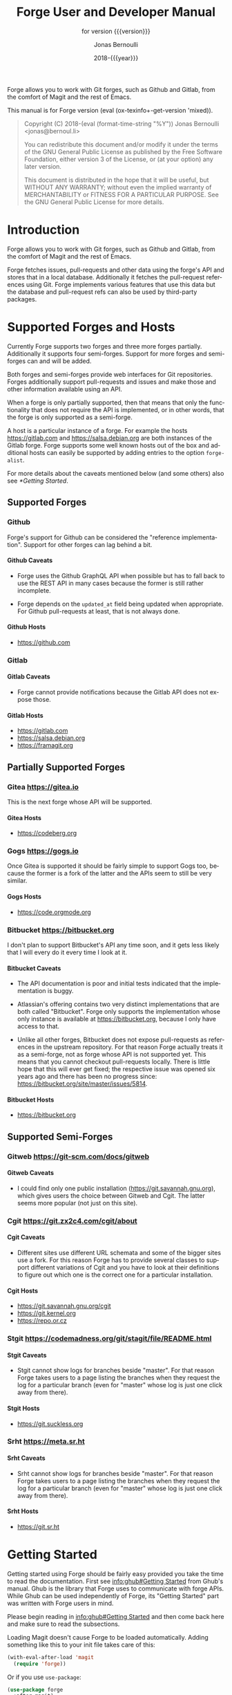 #+TITLE: Forge User and Developer Manual
:PREAMBLE:
#+AUTHOR: Jonas Bernoulli
#+EMAIL: jonas@bernoul.li
#+DATE: 2018-{{{year}}}
#+LANGUAGE: en

#+TEXINFO_DIR_CATEGORY: Emacs
#+TEXINFO_DIR_TITLE: Forge: (forge).
#+TEXINFO_DIR_DESC: Access Git Forges from Magit
#+SUBTITLE: for version {{{version}}}

#+TEXINFO_DEFFN: t
#+OPTIONS: H:4 num:4 toc:2
#+PROPERTY: header-args :eval never
#+MACRO: version (eval (ox-texinfo+-get-version 'mixed))
#+MACRO: year (eval (format-time-string "%Y"))

Forge allows you to work with Git forges, such as Github and Gitlab,
from the comfort of Magit and the rest of Emacs.

#+TEXINFO: @noindent
This manual is for Forge version {{{version}}}.

#+BEGIN_QUOTE
Copyright (C) 2018-{{{year}}} Jonas Bernoulli <jonas@bernoul.li>

You can redistribute this document and/or modify it under the terms
of the GNU General Public License as published by the Free Software
Foundation, either version 3 of the License, or (at your option) any
later version.

This document is distributed in the hope that it will be useful,
but WITHOUT ANY WARRANTY; without even the implied warranty of
MERCHANTABILITY or FITNESS FOR A PARTICULAR PURPOSE.  See the GNU
General Public License for more details.
#+END_QUOTE
:END:
* Introduction

Forge allows you to work with Git forges, such as Github and Gitlab,
from the comfort of Magit and the rest of Emacs.

Forge fetches issues, pull-requests and other data using the forge's
API and stores that in a local database.  Additionally it fetches the
pull-request references using Git.  Forge implements various features
that use this data but the database and pull-request refs can also be
used by third-party packages.

* Supported Forges and Hosts

Currently Forge supports two forges and three more forges partially.
Additionally it supports four semi-forges.  Support for more forges
and semi-forges can and will be added.

Both forges and semi-forges provide web interfaces for Git
repositories.  Forges additionally support pull-requests and issues
and make those and other information available using an API.

When a forge is only partially supported, then that means that only
the functionality that does not require the API is implemented, or
in other words, that the forge is only supported as a semi-forge.

A host is a particular instance of a forge.  For example the hosts
https://gitlab.com and https://salsa.debian.org are both instances of
the Gitlab forge.  Forge supports some well known hosts out of the box
and additional hosts can easily be supported by adding entries to the
option ~forge-alist~.

For more details about the caveats mentioned below (and some others)
also see [[*Getting Started]].

** Supported Forges
*** Github
:PROPERTIES:
:UNNUMBERED: notoc
:END:

Forge's support for Github can be considered the "reference
  implementation".  Support for other forges can lag behind a bit.

**** Github Caveats

- Forge uses the Github GraphQL API when possible but has to fall
  back to use the REST API in many cases because the former is still
  rather incomplete.

- Forge depends on the ~updated_at~ field being updated when
  appropriate.  For Github pull-requests at least, that is not always
  done.

**** Github Hosts

- https://github.com

*** Gitlab
:PROPERTIES:
:UNNUMBERED: notoc
:END:
**** Gitlab Caveats

- Forge cannot provide notifications because the Gitlab API does not
  expose those.

**** Gitlab Hosts

- https://gitlab.com
- https://salsa.debian.org
- https://framagit.org

** Partially Supported Forges
*** Gitea https://gitea.io
:PROPERTIES:
:UNNUMBERED: notoc
:END:

This is the next forge whose API will be supported.

**** Gitea Hosts

- https://codeberg.org

*** Gogs https://gogs.io
:PROPERTIES:
:UNNUMBERED: notoc
:END:

Once Gitea is supported it should be fairly simple to support Gogs
too, because the former is a fork of the latter and the APIs seem to
still be very similar.

**** Gogs Hosts

- https://code.orgmode.org

*** Bitbucket https://bitbucket.org
:PROPERTIES:
:UNNUMBERED: notoc
:END:

I don't plan to support Bitbucket's API any time soon, and it gets
less likely that I will every do it every time I look at it.

**** Bitbucket Caveats

- The API documentation is poor and initial tests indicated that the
  implementation is buggy.

- Atlassian's offering contains two very distinct implementations
  that are both called "Bitbucket".  Forge only supports the
  implementation whose only instance is available at
  https://bitbucket.org, because I only have access to that.

- Unlike all other forges, Bitbucket does not expose pull-requests
  as references in the upstream repository.  For that reason Forge
  actually treats it as a semi-forge, not as forge whose API is not
  supported yet.  This means that you cannot checkout pull-requests
  locally.  There is little hope that this will ever get fixed; the
  respective issue was opened six years ago and there has been no
  progress since: https://bitbucket.org/site/master/issues/5814.

**** Bitbucket Hosts

- https://bitbucket.org

** Supported Semi-Forges
*** Gitweb https://git-scm.com/docs/gitweb
:PROPERTIES:
:UNNUMBERED: notoc
:END:
**** Gitweb Caveats

- I could find only one public installation
  (https://git.savannah.gnu.org), which gives users the choice
  between Gitweb and Cgit.  The latter seems more popular (not
  just on this site).

*** Cgit https://git.zx2c4.com/cgit/about
:PROPERTIES:
:UNNUMBERED: notoc
:END:
**** Cgit Caveats

- Different sites use different URL schemata and some of the bigger
  sites use a fork.  For this reason Forge has to provide several
  classes to support different variations of Cgit and you have to
  look at their definitions to figure out which one is the correct
  one for a particular installation.

**** Cgit Hosts

- https://git.savannah.gnu.org/cgit
- https://git.kernel.org
- https://repo.or.cz

*** Stgit https://codemadness.org/git/stagit/file/README.html
:PROPERTIES:
:UNNUMBERED: notoc
:END:
**** Stgit Caveats

- Stgit cannot show logs for branches beside "master".  For that
  reason Forge takes users to a page listing the branches when they
  request the log for a particular branch (even for "master" whose
  log is just one click away from there).

**** Stgit Hosts

- https://git.suckless.org

*** Srht https://meta.sr.ht
:PROPERTIES:
:UNNUMBERED: notoc
:END:
**** Srht Caveats

- Srht cannot show logs for branches beside "master".  For that
  reason Forge takes users to a page listing the branches when they
  request the log for a particular branch (even for "master" whose
  log is just one click away from there).

**** Srht Hosts

- https://git.sr.ht

* Getting Started

Getting started using Forge should be fairly easy provided you take the
time to read the documentation.  First see [[info:ghub#Getting Started]]
from Ghub's manual.  Ghub is the library that Forge uses to
communicate with forge APIs.  While Ghub can be used independently of
Forge, its "Getting Started" part was written with Forge users in
mind.

Please begin reading in [[info:ghub#Getting Started]] and then come back
here and make sure to read the subsections.

Loading Magit doesn't cause Forge to be loaded automatically.  Adding
something like this to your init file takes care of this:

#+BEGIN_SRC emacs-lisp
  (with-eval-after-load 'magit
    (require 'forge))
#+END_SRC

Or if you use ~use-package~:

#+BEGIN_SRC emacs-lisp
  (use-package forge
    :after magit)
#+END_SRC

** Token Creation

Forge uses the Ghub package to access the APIs of supported Git
forges.  How this works and how to create and store a token is
documented in [[info:ghub#Getting Started]].

Ghub used to provide a setup wizard, but that had to be removed for
reasons given in the manual just mentioned.  Nowadays there is no way
around reading the documentation and doing this manually I am afraid.

  Forge requires the following token scopes.

- For Github these scopes are required.

  - ~repo~ grants full read/write access to private and public
    repositories.
  - ~user~ grants access to profile information.
  - ~read:org~ grants read-only access to organization membership.

  More information about these and other scopes can be found at
  https://docs.github.com/en/developers/apps/scopes-for-oauth-apps.

- For Gitlab instances ~api~ is the only required scope.  It gives read
  and write access to everything.  The Gitlab API provides more
  fine-grained scopes for read-only access, but when any write access
  at all is required, then it is all or nothing.

** Initial Pull

To start using Forge in a certain repository visit the Magit status
buffer for that repository and type ~f n~ (~forge-pull~).  Alternatively,
you can use ~M-x forge-add-repository~, which makes it possible to add a
forge repository without pulling all topics and even without having to
clone the respective Git repository.

You must set up a token *before* you can add the first repository.
See [[*Token Creation]].

The first time ~forge-pull~ is run in a repository, an entry for that
repository is added to the database and a new value is added to the
Git variable ~remote.<remote>.fetch~, which fetches all pull-requests.
(~+refs/pull/*/head:refs/pullreqs/*~ for Github)

~forge-pull~ then fetches topics and other information using the forge's
API and pull-request references using Git.

The initial fetch can take a while but most of that is done
asynchronously.  Storing the information in the database is done
synchronously though, so there can be a noticeable hang at the end.
Subsequent fetches are much faster.

Fetching issues from Github is much faster than fetching from other
forges because making a handful of GraphQL requests is much faster
than making hundreds of REST requests.

** Repository Detection

Ghub does *not* associate a given local repository with a repository on
a forge.  The Forge package itself takes care of this.  In doing so it
ignores the Git variable ~ghub.host~ and other ~FORGE.host~ variables used
by Ghub.  (But ~github.user~ and other variables used to specify the
user are honored).  Forge associates the local repository with a forge
repository by first determining which remote is associated with the
upstream repository and then looking that up in ~forge-alist~.

If only one remote exists, then Forge uses that unconditionally.
If several remotes exist, then a remote may be selected based on its
name.

The convention is to name the upstream remote ~origin~.  If you follow
this convention, then you have to do nothing else and the remote by
that name is automatically used, provided it exists and regardless of
whether other remotes exist.  If it does not exist, then no other
remotes are tried.

If you do not follow the naming convention, then you have to inform
Forge about that by setting the Git variable ~forge.remote~ to the name
that you instead use for upstream remotes.

- Key: N r, forge-forge.remote

  This command changes the value of the ~forge.remote~ Git variable in
  the current repository.

If this variable is set, then Forge uses the remote by that name, if
it exists, the same way it may have used ~origin~ if the the variable
were undefined.  I.e. it does not fall through to try ~origin~ if no
remote by your chosen name exists.

Once the upstream remote has been determined, Forge looks it up in
~forge-alist~, using the host part of the URL as the key.  For example
the key for ~git@github.com:magit/forge.git~ is ~github.com~.

** Caveats

- Fetched information is stored in a database.  The table schemata of
  that database have not been finalized yet.  Until that has happened
  it will occasionally have to be discarded.  That isn't such a huge
  deal because for now the database does not contain any information
  that cannot simply be fetched again, see [[*Initial Pull]].

- Fetching is implemented under the assumption that the API can be
  asked to list the things that have changed since we last checked.
  Unfortunately the APIs are not bug-free, so this is not always the
  case.  If in doubt, then re-fetch an individual topic to ensure it
  is up-to-date using the command ~forge-pull-topic~.

- Some other, forge-specific, caveats are mentioned in [[*Supported
  Forges and Hosts]].

* Usage

Once information has been pulled from a repository's forge for the
first time, Forge adds two additional sections, named "Pull requests"
and "Issues" to Magit's status buffer.  It is also possible to add a
repository to the local database without pulling all the data, which
is useful if you want to create a single pull-request.

- Key: N a, forge-add-repository

  This command adds a repository to the database.

  It offers to either pull topics (now and in the future) or to only
  pull individual topics when the user invokes ~forge-pull-topic~.

Some of Forge's commands are only bound when point is within one of
these sections but other commands are also available elsewhere in
Magit's status buffer and/or from Magit's transient commands.

- Key: N, forge-dispatch

  This prefix command is available in any Magit buffer and provides
  access to several of the available Forge commands.  Most of these
  commands are also bound elsewhere, but some are not.  See the
  following sections for information about the available commands.

  Throughout this manual you will find many bindings that begin with
  ~N~, but if you prefer to continue to use ~forge-dispatch~'s older
  binding you can substitute ~'~ for that.

** Pulling

The commands that fetch forge data are available from the same
transient prefix command (~magit-fetch~ on ~f~) that is used to fetch Git
data.  If option ~magit-pull-or-fetch~ is non-nil, then they are also
available from the ~magit-pull~ transient (on ~F~).

- Key: f n, forge-pull
- Key: N f f, forge-pull

  This command uses a forge's API to fetch topics and other
  information about the current repository and stores the fetched
  information in the database.  It also fetches notifications for all
  repositories from the same forge host.  (Currently this is limited
  to Github.)  Finally it fetches pull-request references using Git.

  After using this command for the first time in a given repository
  the status buffer for that repository always lists the pull-requests
  and issues.  See [[*Initial Pull]].

- Key: f N, forge-pull-notifications
- Key: N f n, forge-pull-notifications

  This command uses a forge's API to fetch all notifications from that
  forge including, but not limited to, the notifications for the current
  repository.

  Fetching all notifications fetches associated topics even if you
  have not started fetching *all* topics for the respective repositories
  (using ~forge-pull~), but it does not cause the topics to be listed in
  the status buffer of such "uninitialized" repositories.

Note how pulling data from a forge's API works the same way as pulling
Git data does; you do it explicitly when you want to see the work done
by others.

This is less disruptive, more reliable, and easier to understand than
if Forge did the pulling by itself at random intervals.  It might
however mean that you occasionally invoke a command expecting the most
recent data to be available and then have to abort to pull first.
The same can happen with Git, e.g. you might attempt to merge a branch
that you know exists but haven't actually pulled yet.

- Key: N f t, forge-pull-topic

  This command uses a forge's API to fetch a single pull-request and
  stores it in the database.

  Normally you wouldn't want to pull a single pull-request by itself,
  but due to a bug in the Github API you might sometimes have to do
  so.

  Fetching is implemented under the assumption that the API can be
  asked to list the things that have changed since we last checked.
  Unfortunately the APIs are not bug-free, so this is not always the
  case.  If in doubt, then re-fetch an individual topic to ensure it
  is up-to-date using the command ~forge-pull-topic~.

** Branching

Forge provides commands for creating and checking out a new branch or
work tree from a pull-request.  These commands are available from the
same transient prefix commands as the suffix commands used to create
and check out branches and work trees in a more generic fashion
(~magit-branch~ on ~b~ and ~magit-worktree~ on ~%~).

- Key: b N, forge-branch-pullreq

  This command creates and configures a new branch from a pull-request,
  creating and configuring a new remote if necessary.

  The name of the local branch is the same as the name of the remote
  branch that you are being asked to merge, unless the contributor
  could not be bothered to properly name the branch before opening the
  pull-request.  The most likely such case is when you are being asked
  to merge something like "fork/master" into "origin/master".  In such
  cases the local branch will be named "pr-N", where ~N~ is the
  pull-request number.

  These variables are always set by this command:

  - ~branch.<name>.pullRequest~ is set to the pull-request number.
  - ~branch.<name>.pullRequestRemote~ is set to the remote on which the
    pull-request branch is located.
  - ~branch.<name>.pushRemote~ is set to the same remote as
    ~branch.<name>.pullRequestRemote~ if that is possible, otherwise
    it is set to the upstream remote.
  - ~branch.<name>.description~ is set to the pull-request title.
  - ~branch.<name>.rebase~ is set to ~true~ because there should be no
    merge commits among the commits in a pull-request.

  This command also configures the upstream and the push-remote of the
  local branch that it creates.

  The branch against which the pull-request was opened is always used
  as the upstream.  This makes it easy to see what commits you are
  being asked to merge in the section titled something like "Unmerged
  into origin/master".

  Like for other commands that create a branch, it depends on the
  option ~magit-branch-prefer-remote-upstream~ whether the remote branch
  itself or the respective local branch is used as the upstream, so
  this section may also be titled e.g. "Unmerged into master".

  When necessary and possible, the remote pull-request branch is
  configured to be used as the push-target.  This makes it easy to see
  what further changes the contributor has made since you last
  reviewed their changes in the section titled something like
  "Unpulled from origin/new-feature" or "Unpulled from
  fork/new-feature".

  - If the pull-request branch is located in the upstream repository,
    then you probably have set ~remote.pushDefault~ to that repository.
    However some users like to set that variable to their personal
    fork, even if they have push access to the upstream, so
    ~branch.<name>.pushRemote~ is set anyway.

  - If the pull-request branch is located inside a fork, then you are
    usually able to push to that branch, because Github by default
    allows the recipient of a pull-request to push to the remote
    pull-request branch even if it is located in a fork.  The
    contributor has to explicitly disable this.

    - If you are not allowed to push to the pull-request branch on
      the fork, then a branch by the same name located in the
      upstream repository is configured as the push-target.

    - A—sadly rather common—special case is when the contributor
      didn't bother to use a dedicated branch for the pull-request.

      The most likely such case is when you are being asked to merge
      something like "fork/master" into "origin/master".  The special
      push permission mentioned above is never granted for the branch
      that is the repository's default branch, and that would almost
      certainly be the case in this scenario.

      To enable you to easily push somewhere anyway, the local branch
      is named "pr-N" (where ~N~ is the pull-request number) and the
      upstream repository is used as the push-remote.

    - Finally, if you are allowed to push to the pull-request branch
      and the contributor had the foresight to use a dedicated branch,
      then the fork is configured as the push-remote.

    The push-remote is configured using ~branch.<name>.pushRemote~, even
    if the used value is identical to that of ~remote.pushDefault~, just
    in case you change the value of the latter later on.  Additionally
    the variable ~branch.<name>.pullRequestRemote~ is set to the remote
    on which the pull-request branch is located.

- Key: b n, forge-checkout-pullreq

  This command creates and configures a new branch from a pull-request
  the same way ~forge-branch-pullreq~ does.  Additionally it checks out
  the new branch.

- Key: Z n, forge-checkout-worktree

  This command creates and configures a new branch from a pull-request
  the same way ~forge-branch-pullreq~ does.  Additionally it checks out
  the new branch using a new working tree.

When you delete a pull-request branch, which was created using one of
the above three commands, then ~magit-branch-delete~ usually offers to
also delete the corresponding remote.  It does not offer to delete a
remote if (1) the remote is the upstream remote, and/or (2) if other
branches are being fetched from the remote.

Note that you have to delete the local branch (e.g. "feature") for
this to work.  If you delete the tracking branch (e.g "fork/feature"),
then the remote is never removed.

** Working with Topics

We call both issues and pull-requests "topics".  The contributions to
the conversation are called "posts".

*** Visiting Topics

Magit's status buffer contains lists of issues and pull-requests.
Topics are ordered by last modification time.  All open issues and
some recently edited and closed topics are listed.

Forge provides some commands that act on the listed topics.  These
commands can also be used in other contexts, such as when point is
on a commit or branch section.

- Key: C-c C-w, forge-browse-TYPE
- Key: C-c C-w, forge-browse-dwim
- Key: N b I, forge-browse-issues
- Key: N b P, forge-browse-pullreqs
- Key: N b t, forge-browse-topic
- Key: N b i, forge-browse-issue
- Key: N b p, forge-browse-pullreq

  These commands visit the topic, issue(s), pull-request(s), post,
  branch, commit, or remote at point in a browser.

  This is implemented using various commands named ~forge-browse-TYPE~,
  and the key binding is defined by remapping ~magit-browse-thing~ (as
  defined in ~magit-mode-map)~.  For commit sections this key is bound
  to ~forge-browse-dwim~, which prefers a topic over a branch and a
  branch over a commit.

- Key: RET, forge-visit-TYPE
- Key: C-c C-v, forge-visit-topic
- Key: N v t, forge-visit-topic
- Key: N v i, forge-visit-issue
- Key: N v p, forge-visit-pullreq

  These commands visit the pull-request(s), issue(s), or repository in
  a separate buffer.

  The ~RET~ binding is only available when point is on a issue or
  pull-request section because that key is already bound to something
  else for most of Magit's own sections.  ~C-c C-v~ however is also
  available on regular commit (e.g. in a log) and branch sections.

  This is implemented using various commands named ~forge-visit-TYPE~
  and the key binding is defined by remapping ~magit-visit-thing~ (as
  defined in ~magit-mode-map~).

*** Listing Topics and Notifications

By default Forge lists a subset of topics directly in the Magit status
buffer.  It also provides commands to list topics and notifications in
separate buffers.

Forge adds the following two functions to ~magit-status-sections-hook~:

- Function: forge-insert-pullreqs

  This function inserts a list of the most recent and/or open
  pull-requests.

- Function: forge-insert-issues

  This function inserts a list of the most recent and/or open issues.

- User Options: forge-topic-list-limit

  This option limits the number of topics listed by the above
  functions.

  All unread topics are always shown.  If the value of this option has
  the form ~(OPEN . CLOSED)~, then the integer ~OPEN~ specifies the
  maximal number of topics and ~CLOSED~ specifies the maximal number of
  closed topics.  IF ~CLOSED~ is negative then show no closed topics
  until the command ~forge-toggle-closed-visibility~ changes the sign.

- Command: forge-toggle-closed-visibility

  This command toggles whether the above two functions list recently
  closed issues in the current buffer.

The following three functions are also suitable for
~magit-status-sections-hook~:

- Function: forge-insert-assigned-pullreqs

  This function inserts a list of open pull-requests that are assigned
  to you.

- Function: forge-insert-requested-reviews

  This function inserts a list of open pull-requests that are awaiting
  your review.

- Function: forge-insert-authored-pullreqs

  This function inserts a list of open pull-requests that are authored
  by you.

- Function: forge-insert-assigned-issues

  This function inserts a list of open issues that are assigned to
  you.

- Function: forge-insert-authored-issues

  This function inserts a list of open issues that are authored by
  you.

The following commands list repositories, notifications and topics in
dedicated buffers:

- Key: N l r, forge-list-repositories

  This command lists all known repositories in a separate buffer.

- Key: N l n, forge-list-notifications

  This command lists all notifications for all forges in a separate
  buffer.

- Key: N l p, forge-list-pullreqs
  This command lists the current repository's pull-requests in a
  separate buffer.

- Key: N l i, forge-list-issues

  This command lists the current repository's issues in a separate
  buffer.

- Command: forge-list-labeled-pullreqs

  This command lists the current repository's open pull-requests that
  are labeled with a label read from the user.

- Command: forge-list-labeled-issues

  This command lists the current repository's open issues that are
  labeled with a label read from the user.

- Command: forge-list-assigned-pullreqs

  This command lists the current repository's open pull-requests that
  are assigned to you in a separate buffer.

- Command: forge-list-assigned-issues

  This command lists the current repository's open issues that are
  assigned to you in a separate buffer.

- Command: forge-list-requested-reviews

  This command lists pull-requests of the current repository that are
  awaiting your review in a separate buffer.

- Command: forge-list-authored-pullreqs

  This command lists the current repository's open pull-requests that
  are authored by you in a separate buffer.

- Command: forge-list-authored-issues

  This command lists the current repository's open issues that are
  authored by you in a separate buffer.

- Command: forge-list-owned-pullreqs

  This command lists open pull-requests from all the repositories that
  you own.  Options ~forge-owned-accounts~ and ~forge-owned-ignored~
  controls which repositories are considered to be owned by you.  Only
  Github is supported for now.

- Command: forge-list-owned-issues

  This command lists open issues from all the repositories that
  you own.  Options ~forge-owned-accounts~ and ~forge-owned-ignored~
  controls which repositories are considered to be owned by you.  Only
  Github is supported for now.

- User Option: forge-owned-accounts

  This is an alist of accounts that are owned by you.  This should
  include your username as well as any organization that you own.
  Used by the commands ~forge-list-owned-issues~,
  ~forge-list-owned-pullreqs~ and ~forge-fork~.

  Each element has the form ~(ACCOUNT . PLIST)~.  The following
  properties are currently being used:

  - ~remote-name~ The default name suggested by ~forge-fork~ for a fork
    created within this account.  If unspecified, then the name of the
    account is used.

  Example: ~(("tarsius") ("emacsmirror" :remote-name "mirror"))~.

- User Option: forge-owned-ignored

  This is a list of repository names that are considered to not be
  owned by you even though they would have been considered to be owned
  by you based on ~forge-owned-accounts~.

*** Creating Topics

- Key: N c p, forge-create-pullreq
- Key: C-c C-n [on "Pull requests" section], forge-create-pullreq

  This command creates a new pull-request for the current repository.

- Key: N c i, forge-create-issue
- Key: C-c C-n [on "Issues" section], forge-create-issue

  This command creates a new issue for the current repository.

*** Editing Topics and Posts

We call both issues and pull-requests "topics".  The contributions to
the conversation are called "posts".  The post that initiated the
conversation is also called a post.

These commands are available only from the topic buffer (i.e. from the
buffer that shows the posts on a topic).  Other commands that also
work in other buffers are available here also.  For example ~C-c C-w~ on
a post visits that post in a browser.

- Key: C-c C-n, forge-create-post
- Key: C-c C-r, forge-create-post

  This command allows users to create a new post on an existing topic.
  It opens a buffer in which the user can write the post.  When the
  post is done, then the user has to submit using ~C-c C-c~.

  If the region is active and marks part of an existing post, then
  that part of the post is quoted.  Otherwise, or if a prefix argument
  is used, then the complete post that point is currently on is quoted.

- Key: C-c C-e [on a post section], forge-edit-post

  This command visits an existing post in a separate buffer.  When the
  changes to the post are done, then the user has to submit using ~C-c
  C-c~.

- Key: C-c C-e [on "Title" section], forge-edit-topic-title

  This command reads a new title for an existing topic in the
  minibuffer.

- Key: C-c C-e [on "State" section], forge-edit-topic-state

  This command toggles the state of an existing topic between "open"
  and "closed".

- Key: C-c C-e [on "Labels" section], forge-edit-topic-labels

  This command reads a list of labels for an existing topic in the
  minibuffer.

- Key: C-c C-e [on "Marks" section], forge-edit-topic-marks

  This command reads a list of marks for an existing topic in the
  minibuffer.

  Marks are like labels except that they are not shared with anyone
  else.  To create a mark that topics can subsequently be marked with
  use the command ~forge-create-mark~.  Existing marks can be edited
  using the command ~forge-edit-mark~.

- Key: C-c C-e [on "Assignees" section], forge-edit-topic-assignees

  This command reads a list of assignees for an existing topic in the
  minibuffer.

- Key: C-c C-e [on "Review-Requests" section], forge-edit-topic-review-requests

  This command reads a list of people who you would like to review an
  existing topic in the minibuffer.

- Key: C-c C-e [on "Note" section], forge-edit-topic-note
- Key: M-x forge-edit-topic-note, forge-edit-topic-note

  This lets you edit your private note about a topic.

- Key: C-c C-k [on a comment section], forge-delete-comment

  This command deletes the comment at point.

- Key: m M [if enabled], forge-merge
- Key: N M [if enabled], forge-merge

  This command merges the current pull-request using the forge's API.
  If there is no current pull-request or with a prefix argument, then
  it reads a pull-request to visit instead.

  The "merge method" to be used is read from the user.

  Use of this command is discouraged.  Unless the remote repository is
  configured to disallow that, you should instead merge locally and
  then push the target branch.  Forges detect that you have done that
  and respond by automatically marking the pull-request as merged.

Creating a new post and editing an existing post are similar to
creating a new commit and editing the message of an existing commit.
In both cases the message has to be written in a separate buffer and then
the process has to be finished or canceled using a separate command.

The following commands are available in buffers used to edit posts:

- Key: C-c C-c, forge-post-submit

  This command submits the post that is being edited in the current
  buffer.

- Key: C-c C-k, forge-post-cancel

  This command cancels the post that is being edited in the current
  buffer.

** Miscellaneous

- Key: N c f, forge-fork

  This command adds an additional remote to the current repository.
  The remote can either point at an existing repository or one that
  has to be created first by forking it to an account the user has
  access to.

  Currently this only supports Github and Gitlab.

- Key: N a, forge-add-repository

  This command reads a repository from the user and adds it to the
  database.  The repository can be provided as a URL, a name, or in
  the form OWNER/NAME.  This is subject to ~magit-clone-name-alist~.

  This command offers to either pull topics (now and in the future) or
  to only pull individual topics when the user invokes
  ~forge-pull-topic~.

- Key: N t t, forge-toggle-display-in-status-buffer

  This command toggles whether any topics are displayed in the current
  Magit status buffer.

- Key: N t c, forge-toggle-closed-visibility

  This command toggles whether closed topics are shown in the Magit
  status buffer.

- Command: forge-add-user-repositories

  This command reads a host and a username from the user and adds all
  of that user's repositories on that host to the local database.

  This may take a while. Only Github is supported at the moment.

- Command: forge-add-organization-repositories

  This command reads a host and an organization from the user and adds
  all the organization's repositories on that host to the local database.

  This may take a while. Only Github is supported at the moment.

- Command: forge-remove-repository

  This command reads a repository and removes it from the local
  database.

- Command: forge-remove-topic-locally

  This command reads a topic and removes it from the local database.
  The topic is not removed from the forge and, if it is later modified,
  then it will be added to the database again.

  Due to how the supported APIs work, it would be too expensive to
  automatically remove topics from the local datbase that were removed
  from the forge.  The only purpose of this command is to allow you to
  manually clean up the local database.

- Command: forge-reset-database

  This command moves the current database file to the trash and
  creates a new empty database.

  This is useful after the database's table schemata have changed,
  which will happen a few times while the Forge functionality is still
  under heavy development.

* Other Options

- User Option: forge-database-connector

  This option controls which database connector is used by Forge.

  This must be set before ~forge~ is loaded.  To use an alternative
  connector you must install the respective package explicitly.

  - When ~sqlite~, then use the ~emacsql-sqlite~ library that is
    being maintained in the same repository as ~emacsql~ itself.

  - When ~libsqlite3~, then use the ~emacsql-libsqlite~ library,
    which itself uses a module provided by the ~sqlite3~ package.
    This is still experimental.

  - When ~sqlite3~, then use the ~emacsql-sqlite3~ library, which
    uses the official ~sqlite3~ command-line tool, which I do not
    recommended because it is not suitable to be used like this,
    but has the advantage that you likely don't need a compiler.
    See https://nullprogram.com/blog/2014/02/06/.

* FAQ
:PROPERTIES:
:APPENDIX:   t
:END:
** Is it possible to create a single pull-request without pulling everything?

Yes.  ~M-x forge-add-repository~ offers to add a repository to the
database without also fetching all pull-requests and issues.

** ~error in process filter: HTTP Error: 502, "Bad gateway"~

This is a frequently occuring error.  Adding some formatting the full
error is:

#+BEGIN_SRC emacs-lisp
  error in process filter: ghub--signal-error: HTTP Error: 502,
    "Bad gateway", "/graphql",
    ((data . "null")
     (errors ((message . "Something went wrong while executing your query.
        This may be the result of a timeout, or it could be a GitHub bug.
        Please include `CC2C:4FEA:A1771C1:CBF40CE:5C33F7E5`
        when reporting this issue."))))
#+END_SRC

This indicates that something went wrong within Github's network.  See
https://en.wikipedia.org/wiki/List_of_HTTP_status_codes#5xx_server_errors.
The appended error message also says as much: "This may be the result
of a timeout, or it could be a GitHub bug."

It appears that this happens more often in big repositories,
especially during the initial pull, but this may be an illusion; it is
known to also happens for smaller, incremental requests.

I believe that more data just means more requests and thus more
opportunities for things to go wrong.  It seems unlikely that this is
due to us requesting too much data at once (in that case we would get
a different error from GraphQL, not HTTP).  When fetching lots of
data, then we do not request one large response but make many requests
and we then collect the many responses (pagination forces us to do
that).

The timeout may be due to many requests from other people arriving at
some Github-internal bottleneck at the same time, or it may be due to
cold caches and overly aggressive timeouts.  We just don't know; it's
their infrastructure.

The second problem is that we currently simply error out if we get
this error.  This could be changed and eventually it will be, but for
the time being your only option is to just try again, possibly
repeatedly and possibly after a delay to give whatever congestion may
exist on the other end a chance to clear or to give their caches a
chance to warm up.

This was also discussed in https://github.com/magit/forge/issues/20 and
https://github.com/magit/ghub/issues/83.

* Keystroke Index
:PROPERTIES:
:APPENDIX:   t
:INDEX:      ky
:COOKIE_DATA: recursive
:END:
* Command Index
:PROPERTIES:
:APPENDIX:   t
:INDEX:      cp
:END:
* Function Index
:PROPERTIES:
:APPENDIX:   t
:INDEX:      fn
:END:
* Variable Index
:PROPERTIES:
:APPENDIX:   t
:INDEX:      vr
:END:
* Copying
:PROPERTIES:
:COPYING:    t
:END:

#+BEGIN_QUOTE
Copyright (C) 2018-{{{year}}} Jonas Bernoulli <jonas@bernoul.li>

You can redistribute this document and/or modify it under the terms
of the GNU General Public License as published by the Free Software
Foundation, either version 3 of the License, or (at your option) any
later version.

This document is distributed in the hope that it will be useful,
but WITHOUT ANY WARRANTY; without even the implied warranty of
MERCHANTABILITY or FITNESS FOR A PARTICULAR PURPOSE.  See the GNU
General Public License for more details.
#+END_QUOTE

# IMPORTANT: Also update ORG_ARGS and ORG_EVAL in the Makefile.
# Local Variables:
# eval: (require 'ox-texinfo+ nil t)
# indent-tabs-mode: nil
# org-src-preserve-indentation: nil
# End:
